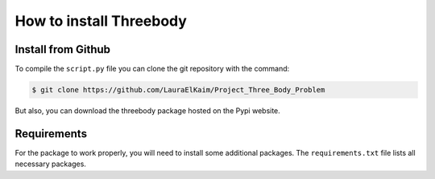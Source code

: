 How to install Threebody
========================

.. role:: bash(code)
   :language: bash

Install from Github
-------------------

To compile the ``script.py`` file you can clone the git repository with the command:

.. code-block:: bash

    $ git clone https://github.com/LauraElKaim/Project_Three_Body_Problem

But also, you can download the threebody package hosted on the Pypi website.

Requirements
-------------------

For the package to work properly, you will need to install some additional packages.  
The ``requirements.txt`` file lists all necessary packages.  

.. code-block:: txt
    

